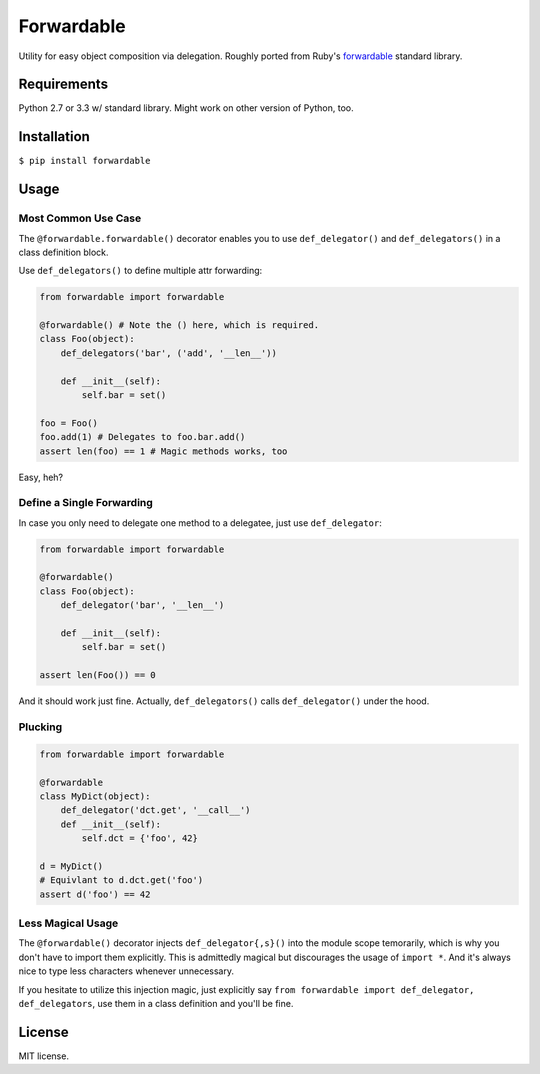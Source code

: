 Forwardable
===========

Utility for easy object composition via delegation. Roughly ported from
Ruby's forwardable_ standard library.

Requirements
------------

Python 2.7 or 3.3 w/ standard library. Might work on other version of
Python, too.

Installation
------------

``$ pip install forwardable``

Usage
-----

Most Common Use Case
~~~~~~~~~~~~~~~~~~~~

The ``@forwardable.forwardable()`` decorator enables you to use
``def_delegator()`` and ``def_delegators()`` in a class definition block.

Use ``def_delegators()`` to define multiple attr forwarding:

.. code-block:: python

    from forwardable import forwardable

    @forwardable() # Note the () here, which is required.
    class Foo(object):
        def_delegators('bar', ('add', '__len__'))

        def __init__(self):
            self.bar = set()

    foo = Foo()
    foo.add(1) # Delegates to foo.bar.add()
    assert len(foo) == 1 # Magic methods works, too

Easy, heh?

Define a Single Forwarding
~~~~~~~~~~~~~~~~~~~~~~~~~~

In case you only need to delegate one method to a delegatee, just
use ``def_delegator``:

.. code-block:: python

    from forwardable import forwardable

    @forwardable()
    class Foo(object):
        def_delegator('bar', '__len__')

        def __init__(self):
            self.bar = set()

    assert len(Foo()) == 0

And it should work just fine. Actually, ``def_delegators()`` calls
``def_delegator()`` under the hood.

Plucking
~~~~~~~~

.. code-block:: python

    from forwardable import forwardable

    @forwardable
    class MyDict(object):
        def_delegator('dct.get', '__call__')
        def __init__(self):
            self.dct = {'foo', 42}

    d = MyDict()
    # Equivlant to d.dct.get('foo')
    assert d('foo') == 42

Less Magical Usage
~~~~~~~~~~~~~~~~~~

The ``@forwardable()`` decorator injects ``def_delegator{,s}()`` into the
module scope temorarily, which is why you don't have to import them
explicitly. This is admittedly magical but discourages the usage
of ``import *``. And it's always nice to type less characters whenever
unnecessary.

If you hesitate to utilize this injection magic, just explicitly say
``from forwardable import def_delegator, def_delegators``, use them in
a class definition and you'll be fine.

License
-------

MIT license.

.. _forwardable: http://ruby-doc.org/stdlib-2.0/libdoc/forwardable/rdoc/Forwardable.html
